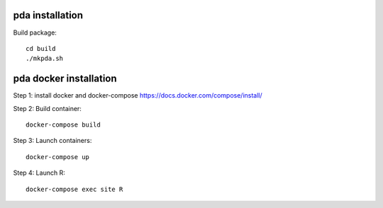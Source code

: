 ================
pda installation 
================

Build package::  
 
 cd build
 ./mkpda.sh

=======================
pda docker installation 
=======================

Step 1: install docker and docker-compose https://docs.docker.com/compose/install/

Step 2: Build container::  
 
 docker-compose build
    
Step 3: Launch containers::

 docker-compose up

Step 4: Launch R::

 docker-compose exec site R
